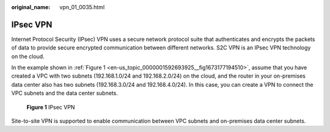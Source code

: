 :original_name: vpn_01_0035.html

.. _vpn_01_0035:

IPsec VPN
=========

Internet Protocol Security (IPsec) VPN uses a secure network protocol suite that authenticates and encrypts the packets of data to provide secure encrypted communication between different networks. S2C VPN is an IPsec VPN technology on the cloud.

In the example shown in :ref:`Figure 1 <en-us_topic_0000001592693925__fig1673177194510>`, assume that you have created a VPC with two subnets (192.168.1.0/24 and 192.168.2.0/24) on the cloud, and the router in your on-premises data center also has two subnets (192.168.3.0/24 and 192.168.4.0/24). In this case, you can create a VPN to connect the VPC subnets and the data center subnets.

.. _en-us_topic_0000001592693925__fig1673177194510:

.. figure:: /_static/images/en-us_image_0000001960951864.png
   :alt: **Figure 1** IPsec VPN

   **Figure 1** IPsec VPN

Site-to-site VPN is supported to enable communication between VPC subnets and on-premises data center subnets.
